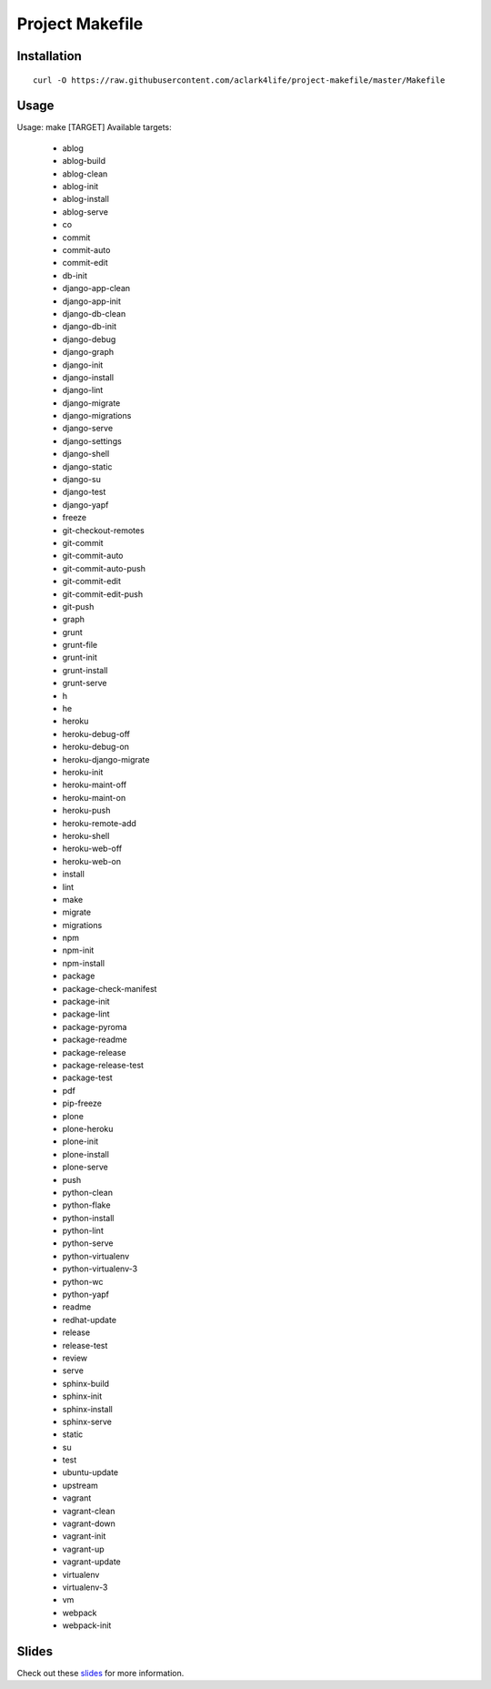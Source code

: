 Project Makefile
================

Installation
------------

::

    curl -O https://raw.githubusercontent.com/aclark4life/project-makefile/master/Makefile


Usage
-----

::

Usage: make [TARGET]
Available targets:

    - ablog
    - ablog-build
    - ablog-clean
    - ablog-init
    - ablog-install
    - ablog-serve
    - co
    - commit
    - commit-auto
    - commit-edit
    - db-init
    - django-app-clean
    - django-app-init
    - django-db-clean
    - django-db-init
    - django-debug
    - django-graph
    - django-init
    - django-install
    - django-lint
    - django-migrate
    - django-migrations
    - django-serve
    - django-settings
    - django-shell
    - django-static
    - django-su
    - django-test
    - django-yapf
    - freeze
    - git-checkout-remotes
    - git-commit
    - git-commit-auto
    - git-commit-auto-push
    - git-commit-edit
    - git-commit-edit-push
    - git-push
    - graph
    - grunt
    - grunt-file
    - grunt-init
    - grunt-install
    - grunt-serve
    - h
    - he
    - heroku
    - heroku-debug-off
    - heroku-debug-on
    - heroku-django-migrate
    - heroku-init
    - heroku-maint-off
    - heroku-maint-on
    - heroku-push
    - heroku-remote-add
    - heroku-shell
    - heroku-web-off
    - heroku-web-on
    - install
    - lint
    - make
    - migrate
    - migrations
    - npm
    - npm-init
    - npm-install
    - package
    - package-check-manifest
    - package-init
    - package-lint
    - package-pyroma
    - package-readme
    - package-release
    - package-release-test
    - package-test
    - pdf
    - pip-freeze
    - plone
    - plone-heroku
    - plone-init
    - plone-install
    - plone-serve
    - push
    - python-clean
    - python-flake
    - python-install
    - python-lint
    - python-serve
    - python-virtualenv
    - python-virtualenv-3
    - python-wc
    - python-yapf
    - readme
    - redhat-update
    - release
    - release-test
    - review
    - serve
    - sphinx-build
    - sphinx-init
    - sphinx-install
    - sphinx-serve
    - static
    - su
    - test
    - ubuntu-update
    - upstream
    - vagrant
    - vagrant-clean
    - vagrant-down
    - vagrant-init
    - vagrant-up
    - vagrant-update
    - virtualenv
    - virtualenv-3
    - vm
    - webpack
    - webpack-init


Slides
------

Check out these `slides <http://slides.com/aclark/project-makefile>`_ for more information.
